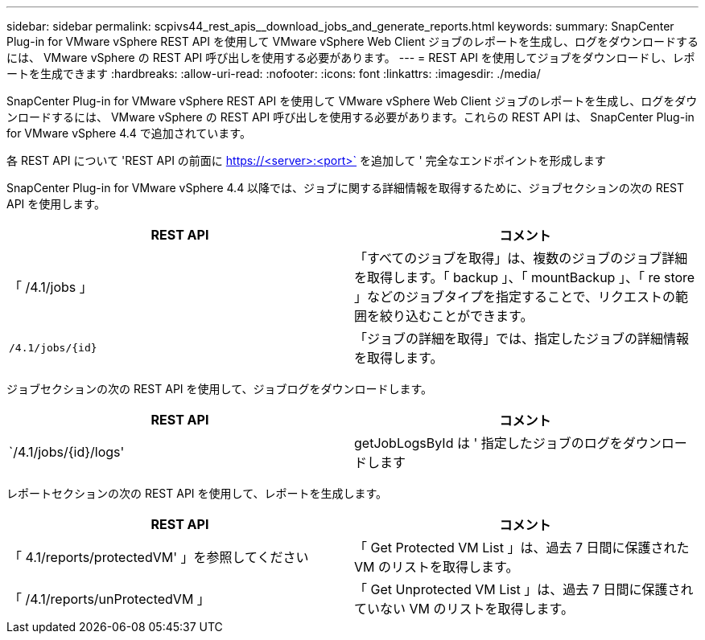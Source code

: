 ---
sidebar: sidebar 
permalink: scpivs44_rest_apis__download_jobs_and_generate_reports.html 
keywords:  
summary: SnapCenter Plug-in for VMware vSphere REST API を使用して VMware vSphere Web Client ジョブのレポートを生成し、ログをダウンロードするには、 VMware vSphere の REST API 呼び出しを使用する必要があります。 
---
= REST API を使用してジョブをダウンロードし、レポートを生成できます
:hardbreaks:
:allow-uri-read: 
:nofooter: 
:icons: font
:linkattrs: 
:imagesdir: ./media/


[role="lead"]
SnapCenter Plug-in for VMware vSphere REST API を使用して VMware vSphere Web Client ジョブのレポートを生成し、ログをダウンロードするには、 VMware vSphere の REST API 呼び出しを使用する必要があります。これらの REST API は、 SnapCenter Plug-in for VMware vSphere 4.4 で追加されています。

各 REST API について 'REST API の前面に https://<server>:<port>` を追加して ' 完全なエンドポイントを形成します

SnapCenter Plug-in for VMware vSphere 4.4 以降では、ジョブに関する詳細情報を取得するために、ジョブセクションの次の REST API を使用します。

|===
| REST API | コメント 


| 「 /4.1/jobs 」 | 「すべてのジョブを取得」は、複数のジョブのジョブ詳細を取得します。「 backup 」、「 mountBackup 」、「 re store 」などのジョブタイプを指定することで、リクエストの範囲を絞り込むことができます。 


| `/4.1/jobs/{id}` | 「ジョブの詳細を取得」では、指定したジョブの詳細情報を取得します。 
|===
ジョブセクションの次の REST API を使用して、ジョブログをダウンロードします。

|===
| REST API | コメント 


| `/4.1/jobs/{id}/logs' | getJobLogsById は ' 指定したジョブのログをダウンロードします 
|===
レポートセクションの次の REST API を使用して、レポートを生成します。

|===
| REST API | コメント 


| 「 4.1/reports/protectedVM' 」を参照してください | 「 Get Protected VM List 」は、過去 7 日間に保護された VM のリストを取得します。 


| 「 /4.1/reports/unProtectedVM 」 | 「 Get Unprotected VM List 」は、過去 7 日間に保護されていない VM のリストを取得します。 
|===